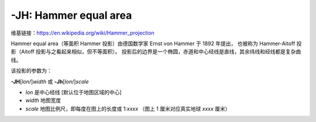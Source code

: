 -JH: Hammer equal area
======================

维基链接：https://en.wikipedia.org/wiki/Hammer_projection

Hammer equal area（等面积 Hammer 投影）由德国数学家 Ernst von Hammer 于 1892 年提出，
也被称为 Hammer-Aitoff 投影（Aitoff 投影与之看起来相似，但不等面积）。
投影后的边界是一个椭圆，赤道和中心经线是直线，其余纬线和经线都是复杂曲线。

该投影的参数为：

**-JH**\ [*lon*/]\ *width*
或
**-Jh**\ [*lon*/]\ *scale*

- *lon* 是中心经线 [默认位于地图区域的中心]
- *width* 地图宽度
- *scale* 地图比例尺，即每度在图上的长度或 1:*xxxx* （图上 1 厘米对应真实地球 *xxxx* 厘米）

.. gmtplot::
    :caption: 使用 Hammer 投影绘制全球地图
    :width: 85%

    gmt coast -Rg -JH12c -Bg -Dc -A10000 -Gblack -Scornsilk -png GMT_hammer
